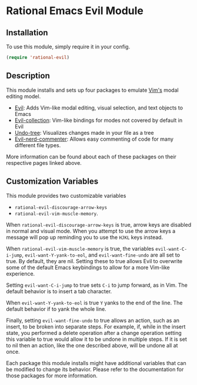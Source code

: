 * Rational Emacs Evil Module

** Installation

To use this module, simply require it in your config.

#+begin_src emacs-lisp
(require 'rational-evil)
#+end_src
                                                 
** Description

This module installs and sets up four packages to emulate [[https://www.vim.org/][Vim's]] modal editing model.

+ [[https://github.com/emacs-evil/evil][Evil]]: Adds Vim-like modal editing, visual selection, and text objects to Emacs
+ [[https://github.com/emacs-evil/evil-collection][Evil-collection]]:  Vim-like bindings for modes not covered by default in Evil
+ [[https://elpa.gnu.org/packages/undo-tree.html#:~:text=The%20%60undo%2Dtree%2Dmode,of%20never%20losing%20any%20history][Undo-tree]]: Visualizes changes made in your file as a tree
+ [[https://github.com/redguardtoo/evil-nerd-commenter][Evil-nerd-commenter]]: Allows easy commenting of code for many different file types.

More information can be found about each of these packages on their respective pages linked above.

** Customization Variables

This module provides two customizable variables

+ =rational-evil-discourage-arrow-keys=
+ =rational-evil-vim-muscle-memory=.

When =rational-evil-discourage-arrow-keys= is true, arrow keys are disabled in normal and visual mode. When you attempt to use the arrow keys a message will pop up reminding you to use the =HJKL= keys instead.

When =rational-evil-vim-muscle-memory= is true, the variables =evil-want-C-i-jump=, =evil-want-Y-yank-to-eol=, and =evil-want-fine-undo= are all set to true. By default, they are nil. Setting these to true allows Evil to overwrite some of the default Emacs keybindings to allow for a more Vim-like experience.

Setting =evil-want-C-i-jump= to true sets =C-i= to jump forward, as in Vim. The default behavior is to insert a tab character.

When =evil-want-Y-yank-to-eol= is true =Y= yanks to the end of the line. The default behavior if to yank the whole line.

Finally, setting =evil-want-fine-undo= to true allows an action, such as an insert, to be broken into separate steps. For example, if, while in the insert state, you performed a delete operation after a change operation setting this variable to true would allow it to be undone in multiple steps. If it is set to nil then an action, like the one described above, will be undone all at once. 

Each package this module installs might have additional variables that can be modified to change its behavior. Please refer to the documentation for those packages for more information.
